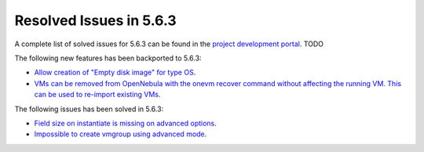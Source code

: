 .. _resolved_issues_563:

Resolved Issues in 5.6.3
--------------------------------------------------------------------------------

A complete list of solved issues for 5.6.3 can be found in the `project development portal <https://github.com/OpenNebula/one/milestone/XXXX>`__. TODO

The following new features has been backported to 5.6.3:

- `Allow creation of "Empty disk image" for type OS <https://github.com/OpenNebula/one/issues/1089>`__.
- `VMs can be removed from OpenNebula with the onevm recover command without affecting the running VM. This can be used to re-import existing VMs <https://github.com/OpenNebula/one/issues/1246>`__.

The following issues has been solved in 5.6.3:

- `Field size on instantiate is missing on advanced options <https://github.com/OpenNebula/one/issues/2450>`__.
- `Impossible to create vmgroup using advanced mode <https://github.com/OpenNebula/one/issues/2522>`__.
